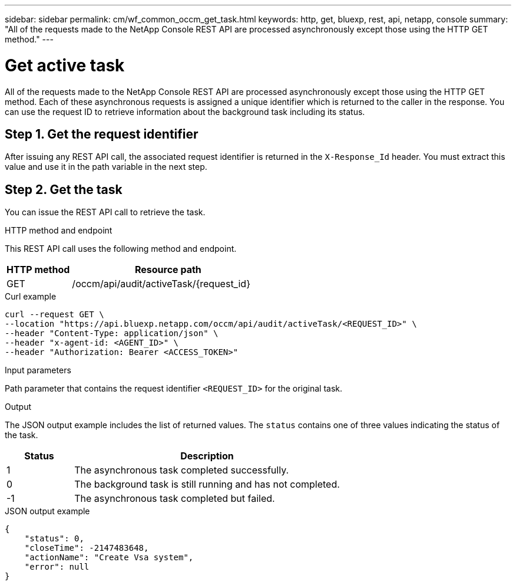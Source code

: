 ---
sidebar: sidebar
permalink: cm/wf_common_occm_get_task.html
keywords: http, get, bluexp, rest, api, netapp, console
summary: "All of the requests made to the NetApp Console REST API are processed asynchronously except those using the HTTP GET method."
---

= Get active task
:hardbreaks:
:nofooter:
:icons: font
:linkattrs:
:imagesdir: ../media/

[.lead]
All of the requests made to the NetApp Console REST API are processed asynchronously except those using the HTTP GET method. Each of these asynchronous requests is assigned a unique identifier which is returned to the caller in the response. You can use the request ID to retrieve information about the background task including its status.

== Step 1. Get the request identifier

After issuing any REST API call, the associated request identifier is returned in the `X-Response_Id` header. You must extract this value and use it in the path variable in the next step.

== Step 2. Get the task

You can issue the REST API call to retrieve the task.

.HTTP method and endpoint

This REST API call uses the following method and endpoint.

[cols="25,75"*,options="header"]
|===
|HTTP method
|Resource path
|GET
|/occm/api/audit/activeTask/{request_id}
|===

.Curl example
[source,curl]
curl --request GET \
--location "https://api.bluexp.netapp.com/occm/api/audit/activeTask/<REQUEST_ID>" \
--header "Content-Type: application/json" \
--header "x-agent-id: <AGENT_ID>" \
--header "Authorization: Bearer <ACCESS_TOKEN>"

.Input parameters

Path parameter that contains the request identifier `<REQUEST_ID>` for the original task.

.Output

The JSON output example includes the list of returned values. The `status` contains one of three values indicating the status of the task.

[cols="20,80",options="header"]
|===
|Status
|Description
|1
|The asynchronous task completed successfully.
|0
|The background task is still running and has not completed.
|-1
|The asynchronous task completed but failed.
|===

.JSON output example
----
{
    "status": 0,
    "closeTime": -2147483648,
    "actionName": "Create Vsa system",
    "error": null
}
----
